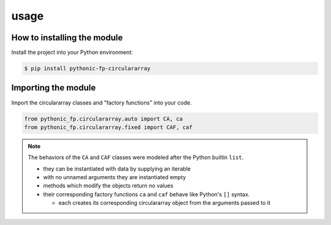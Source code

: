 usage
=====

How to installing the module
----------------------------

Install the project into your Python environment:

.. code:: console

   $ pip install pythonic-fp-circulararray

Importing the module
--------------------

Import the circulararray classes and "factory functions" into your code.

.. code:: python

    from pythonic_fp.circulararray.auto import CA, ca
    from pythonic_fp.circulararray.fixed import CAF, caf

.. note::

    The behaviors of the ``CA`` and ``CAF`` classes were modeled after the Python builtin ``list``.

    - they can be instantiated with data by supplying an iterable
    - with no unnamed arguments they are instantiated empty
    - methods which modify the objects return no values
    - their corresponding factory functions ``ca`` and ``caf`` behave like Python's ``[]`` syntax.

      - each creates its corresponding circulararray object from the arguments passed to it
